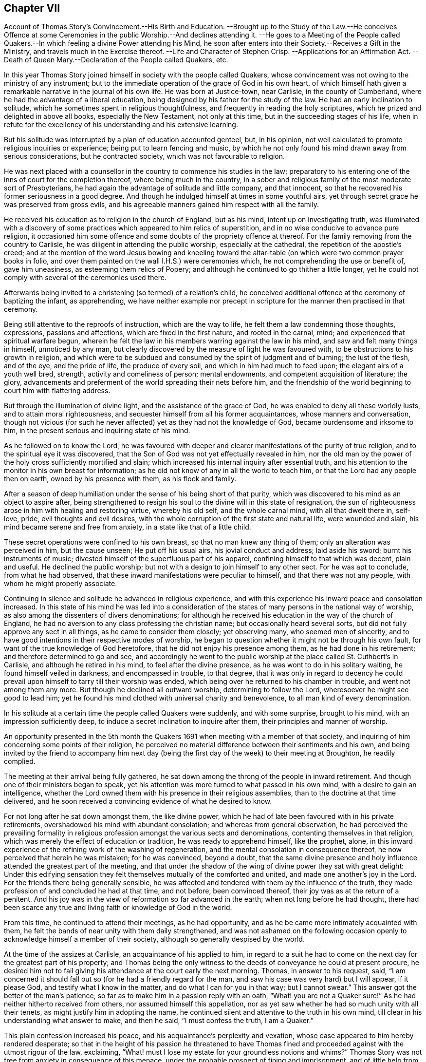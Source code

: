 == Chapter VII

Account of Thomas Story`'s Convincement.--His Birth and Education.
--Brought up to the Study of the Law.--He conceives Offence at some Ceremonies
in the public Worship.--And declines attending it.
--He goes to a Meeting of the People called Quakers.--In
which feeling a divine Power attending his Mind,
he soon after enters into their Society.--Receives a Gift in the Ministry,
and travels much in the Exercise thereof.
--Life and Character of Stephen Crisp.
--Applications for an Affirmation Act.
--Death of Queen Mary.--Declaration of the People called Quakers, etc.

In this year Thomas Story joined himself in society with the people called Quakers,
whose convincement was not owing to the ministry of any instrument;
but to the immediate operation of the grace of God in his own heart,
of which himself hath given a remarkable narrative in the journal of his own life.
He was born at Justice-town, near Carlisle, in the county of Cumberland,
where he had the advantage of a liberal education,
being designed by his father for the study of the law.
He had an early inclination to solitude,
which he sometimes spent in religious thoughtfulness,
and frequently in reading the holy scriptures,
which he prized and delighted in above all books, especially the New Testament,
not only at this time, but in the succeeding stages of his life,
when in refute for the excellency of his understanding and his extensive learning.

But his solitude was interrupted by a plan of education accounted genteel, but,
in his opinion, not well calculated to promote religious inquiries or experience;
being put to learn fencing and music,
by which he not only found his mind drawn away from serious considerations,
but he contracted society, which was not favourable to religion.

He was next placed with a counsellor in the country to commence his studies in the law;
preparatory to his entering one of the inns of court for the completion thereof,
where being much in the country,
in a sober and religious family of the most moderate sort of Presbyterians,
he had again the advantage of solitude and little company, and that innocent,
so that he recovered his former seriousness in a good degree.
And though he indulged himself at times in some youthful airs,
yet through secret grace he was preserved from gross evils,
and his agreeable manners gained him respect with all the family.

He received his education as to religion in the church of England, but as his mind,
intent up on investigating truth,
was illuminated with a discovery of some practices which appeared to him relics of superstition,
and in no wise conducive to advance pure religion,
it occasioned him some offence and some doubts of the propriety offence at thereof.
For the family removing from the country to Carlisle,
he was diligent in attending the public worship, especially at the cathedral,
the repetition of the apostle`'s creed;
and at the mention of the word Jesus bowing and kneeling toward
the altar-table (on which were two common prayer books in folio,
and over them painted on the wall I.H.S.) were ceremonies which,
he not comprehending the use or benefit of, gave him uneasiness,
as esteeming them relics of Popery;
and although he continued to go thither a little longer,
yet he could not comply with several of the ceremonies used there.

Afterwards being invited to a christening (so termed) of a relation`'s child,
he conceived additional offence at the ceremony of baptizing the infant, as apprehending,
we have neither example nor precept in scripture
for the manner then practised in that ceremony.

Being still attentive to the reproofs of instruction, which are the way to life,
he felt them a law condemning those thoughts, expressions, passions and affections,
which are fixed in the first nature, and rooted in the carnal, mind;
and experienced that spiritual warfare begun,
wherein he felt the law in his members warring against the law in his mind,
and saw and felt many things in himself, unnoticed by any man,
but clearly discovered by the measure of light he was favoured with,
to be obstructions to his growth in religion,
and which were to be subdued and consumed by the spirit of judgment and of burning;
the lust of the flesh, and of the eye, and the pride of life, the produce of every soil,
and which in him had much to feed upon; the elegant airs of a youth well bred, strength,
activity and comeliness of person; mental endowments,
and competent acquisition of literature; the glory,
advancements and preferment of the world spreading their nets before him,
and the friendship of the world beginning to court him with flattering address.

But through the illumination of divine light, and the assistance of the grace of God,
he was enabled to deny all these worldly lusts, and to attain moral righteousness,
and sequester himself from all his former acquaintances, whose manners and conversation,
though not vicious (for such he never affected) yet as they had not the knowledge of God,
became burdensome and irksome to him,
in the present serious and inquiring state of his mind.

As he followed on to know the Lord,
he was favoured with deeper and clearer manifestations of the purity of true religion,
and to the spiritual eye it was discovered,
that the Son of God was not yet effectually revealed in him,
nor the old man by the power of the holy cross sufficiently mortified and slain;
which increased his internal inquiry after essential truth,
and his attention to the monitor in his own breast for information;
as he did not know of any in all the world to teach him,
or that the Lord had any people then on earth, owned by his presence with them,
as his flock and family.

After a season of deep humiliation under the sense of his being short of that purity,
which was discovered to his mind as an object to aspire after,
being strengthened to resign his soul to the divine will in this state of resignation,
the sun of righteousness arose in him with healing and restoring virtue,
whereby his old self, and the whole carnal mind, with all that dwelt there in, self-love,
pride, evil thoughts and evil desires,
with the whole corruption of the first state and natural life, were wounded and slain,
his mind became serene and free from anxiety, in a state like that of a little child.

These secret operations were confined to his own breast,
so that no man knew any thing of them; only an alteration was perceived in him,
but the cause unseen; He put off his usual airs, his jovial conduct and address;
laid aside his sword; burnt his instruments of music;
divested himself of the superfluous part of his apparel,
confining himself to that which was decent, plain and useful.
He declined the public worship; but not with a design to join himself to any other sect.
For he was apt to conclude, from what he had observed,
that these inward manifestations were peculiar to himself,
and that there was not any people, with whom he might properly associate.

Continuing in silence and solitude he advanced in religious experience,
and with this experience his inward peace and consolation increased.
In this state of his mind he was led into a consideration
of the states of many persons in the national way of worship,
as also among the dissenters of divers denominations;
for although he received his education in the way of the church of England,
he had no aversion to any class professing the christian name;
but occasionally heard several sorts, but did not fully approve any sect in all things,
as he came to consider them closely; yet observing many, who seemed men of sincerity,
and to have good intentions in their respective modes of worship,
he began to question whether it might not be through his own fault,
for want of the true knowledge of God heretofore,
that he did not enjoy his presence among them, as he had done in his retirement;
and therefore determined to go and see,
and accordingly he went to the public worship at
the place called St. Cuthbert`'s in Carlisle,
and although he retired in his mind, to feel after the divine presence,
as he was wont to do in his solitary waiting, he found himself veiled in darkness,
and encompassed in trouble, to that degree,
that it was only in regard to decency he could prevail
upon himself to tarry till their worship was ended,
which being over he returned to his chamber in trouble, and went not among them any more.
But though he declined all outward worship, determining to follow the Lord,
wheresoever he might see good to lead him;
yet he found his mind clothed with universal charity and benevolence,
to all man kind of every denomination.

In his solitude at a certain time the people called Quakers were suddenly,
and with some surprise, brought to his mind, with an impression sufficiently deep,
to induce a secret inclination to inquire after them,
their principles and manner of worship.

An opportunity presented in the 5th month the Quakers
1691 when meeting with a member of that society,
and inquiring of him concerning some points of their religion,
he perceived no material difference between their sentiments and his own,
and being invited by the friend to accompany him next day (being
the first day of the week) to their meeting at Broughton,
he readily complied.

The meeting at their arrival being fully gathered,
he sat down among the throng of the people in inward retirement.
And though one of their ministers began to speak,
yet his attention was more turned to what passed in his own mind,
with a desire to gain an intelligence,
whether the Lord owned them with his presence in their religious assemblies,
than to the doctrine at that time delivered,
and he soon received a convincing evidence of what he desired to know.

For not long after he sat down amongst them, the like divine power,
which he had of late been favoured with in his private retirements,
overshadowed his mind with abundant consolation; and whereas from general observation,
he had perceived the prevailing formality in religious
profession amongst the various sects and denominations,
contenting themselves in that religion,
which was merely the effect of education or tradition, he was ready to apprehend himself,
like the prophet, alone,
in this inward experience of the refining work of the washing of regeneration,
and the mental consolation in consequence thereof,
he now perceived that herein he was mistaken; for he was convinced, beyond a doubt,
that the same divine presence and holy influence attended the greatest part of the meeting,
and that under the shadow of the wing of divine power they sat with great delight:
Under this edifying sensation they felt themselves mutually of the comforted and united,
and made one another`'s joy in the Lord.
For the friends there being generally sensible,
he was affected and tendered with them by the influence of the truth,
they made profession of and concluded he had at that time, and not before,
been convinced thereof, their joy was as at the return of a penitent.
And his joy was in the view of reformation so far advanced in the earth;
when not long before he had thought,
there had been scarce any true and living faith or knowledge of God in the world.

From this time, he continued to attend their meetings, as he had opportunity,
and as he be came more intimately acquainted with them,
he felt the bands of near unity with them daily strengthened,
and was not ashamed on the following occasion openly
to acknowledge himself a member of their society,
although so generally despised by the world.

At the time of the assizes at Carlisle, an acquaintance of his applied to him,
in regard to a suit he had to come on the next day for the greatest part of his property;
and Thomas being the only witness to the deeds of conveyance he could at present procure,
he desired him not to fail giving his attendance at the court early the next morning.
Thomas, in answer to his request, said,
"`I am concerned it should fall out so (for he had a friendly regard for the man,
and saw his case was very hard) but I will appear, if it please God,
and testify what I know in the matter, and do what I can for you in that way;
but I cannot swear.`" This answer got the better of the man`'s patience,
so far as to make him in a passion reply with an oath,
"`What! you are not a Quaker sure!`" As he had neither hitherto received from others,
nor assumed himself this appellation,
nor as yet saw whether he had so much unity with all their tenets,
as might justify him in adopting the name,
he continued silent and attentive to the truth in his own mind,
till clear in his understanding what answer to make, and then he said,
"`I must confess the truth, I am a Quaker.`"

This plain confession increased his peace,
and his acquaintance`'s perplexity and vexation,
whose case appeared to him hereby rendered desperate;
so that in the height of his passion he threatened to have Thomas
fined and proceeded against with the utmost rigour of the law,
exclaiming, "`What! must I lose my estate for your groundless notions and whims?`"
Thomas Story was not free from anxiety in consequence of this menace,
under the probable prospect of fining and imprisonment,
and of little help from his father or friends,
but rather of their displeasure at such an unaccountable scruple, as,
it would appear to them.
After some time of silent meditation he felt strength to,
resign himself to the divine disposal, under the consciousness of a good intention,
and therein found his anxiety vanish, and his mind center in serenity.
And next morning, as he was going up, to the court house,
in expectation of being called as a witness in the case aforementioned,
he met his acquaintance in a very different disposition from that,
in which he had left him the night before, for with a cheerful countenance,
denoting friendship and affection, he said, "`I can tell you good news;
my adversary hath yielded the cause, we are agreed, to my satisfaction.`"

He continued diligently to attend the meetings of this people, where,
in a state of silence, his heart was frequently tendered and broken,
as well as under a powerful living ministry;
and some years after his joining this society,
he received a gift in the ministry himself;
and devoted much of his time to travelling in the exercise thereof,
for the edification of his brethren, and the convincement of others,
in most parts of the British dominions, on both sides of the Atlantic.
There were few of his contemporaries more diligent,
or more esteemed for their gospel labours, than he was, not only within the society,
but also without, the meetings which he visited,
being frequently attended with a numerous concourse of people of other societies.

His conversion gave considerable uneasiness to his relations, particularly his father,
chiefly because it crossed his views as to his son`'s rising
to eminence in that line for which he designed him;
for Thomas clearly perceived that the practice of the law,
and being conversant in frequent suits and contests of the world,
would disturb the peace and serenity of his mind, expose him to many temptations,
and be the probable means of preventing his advancement in religious experience,
and an obstruction to the fulfilling of his duty,
he therefore finally resolved to decline the practice of the law,
though the only thing designed as the means to procure him a living;
accordingly the next persons who came to employ him in business of that kind, he refused,
telling them he should not under take business of that kind any more.

In this year Stephen Crisp terminated a life of righteousness and repute, very much,
and very successfully employed in propagating the doctrines of truth,
as held by the people called Quakers, amongst,
whom he was distinguished for his labours in the ministry,
and for his eminent qualifications for service.
He was born at Colchester in Essex in the year 1628, where he received his education,
at a time when religion lay much in seeking after truth and purity,
rather than settling in any established form.
This friend appears to have been one of those,
who were seriously engaged in seeking a religion, wherein he might find rest to his soul;
but was seeking many years before he could find it.
For from an early age he had a religious turn of mind,
and therein was favoured with light to distinguish between good and evil,
and with earnest desires to obtain power over the evil and corruptions of nature;
that he might pursue after that goodness, he had a discerning of, without obstruction:
In order whereto,
he became a very attentive hearer and regarder of those reputed the best ministers,
and even at this tender age gave himself up to reading,
and resorted to hear sermons with as much cheerfulness,
as other children resorted to their play and diversions;
and yet could not meet with what he was seeking after; power over his infirmities,
nor a foundation to rest upon with security.
He went from preacher to preacher, and from one society to another,
till wearied out with his fruitless search he detached himself
from close connection with every visible society;
but wandered up and down, sometimes to one sect of people, sometimes to another,
taking a sharp inspection into their lives and doctrines, though he confesses,
he left his own garden undressed, until many noisome weeds overgrew.
He began to take delight in airy and mirthful company,
and indulging himself in a participation of their pleasures;
but in the midst of his mirth,
the reproofs of the monitor in his own breast followed him with strong convictions,
and finally put a stop to his deviation.
He then renewed his inquiries of one kind of professors and another,
and how peace and assurance might be attained.
Amongst the rest, falling in with the baptists,
they told him the only way was to be obedient to the commands and ordinances,
of Jesus Christ; to imitate the primitive saints; to walk in church order and communion,
where every one had the strength of many;
and all the church are bound to watch over every member.
To these sentiments he yielded assent, joined them in communion,
and submitted to their mode of baptism,
expecting to attain thereby greater power over sin than before;
but found it not to be the baptism which now saveth,
being only a washing away of the filth of the flesh;
which conveyed not the ability he was looking for, to attain the essential part,
the answer of a good conscience toward God;
and though he strove much in the his strength of his own will and wisdom,
to subdue his inclination to levity and jocularity,
and by a more stayed and sober conduct to contribute
to the reputation of the religion he had chosen,
that he might not appear to have run and changed all in vain,
he felt that he continued to want what he what he wanted before,
power to gain the victory over his corruptions;
he therefore was induced to look for something more substantial than signs and shadows,
being impressed with a belief, that a way would be revealed,
superior to all he had been acquainted with, though he knew not what it might be.

This was about the time that the people distinguished by
the contemptuous denomination of Quakers became the subject,
of much conversation, generally in the line of censure and contumely;
he could hear no good report of them,
only they were universally the objects of scorn and aversion,
evil treatment and persecution,
and that they were remarkable for bearing all the injuries,
to which they were exposed with patience.
This seemed to have a different effect upon him from
what it had upon many of those he conversed with;
for he was in expectation that when this way, which he looked for as more perfect,
than what he had hitherto found, should be discovered, it would be hated and persecuted;
whereby he was influenced with a strong desire,
that some of the ministers of that denomination might visit their parts,
as he heard they had done sundry other parts of the nation;
and it was not long '`till James Parnel came to Colchester, in the year 1655,
by whose ministry and conversation Stephen Crisp was effectually convinced,
as hath been already related in its place.^
footnote:[See Vol. I. page 182.]
After his convincement he had many conflicts to endure,
before he attained the desire of his soul;
he found he must put off the old man with his deeds, his words,
his imaginations and his wisdom; take up the cross of Christ, and bear it upon him;
which as he willingly submitted to, he found it be to him,
that which he had been seeking from his childhood, even the power of God,
whereby he was crucified to the world, and the world unto him.
By these means attaining experience in the re deeming work of true religion,
he became in, due time qualified for service in the church, first in the discipline,
in the care and oversight of the poor, which care he discharged with fidelity,
both in administering advice and relief, as exigency required;
and afterwards in the work of the ministry,
in the exercise whereof he was zealous and diligent,
travelling much abroad for the edifying of his friends, and increasing their number,
being made instrumental to convince many others in various places and nations.
His first prospect: as to going abroad to exercise and travels his gift was to Scotland,
but many difficulties presented themselves in his way; his own inability,
the care of his family, his service in his own meeting,
were pleas which he would willingly have advanced
to have gotten himself excused from this service,
but found he could not keep that peace of mind,
which he had through faithfulness measurably obtained,
and which was now of more value with him than all the comforts and conveniences of life,
without being faithful to manifested duty in this prospect; wherefore,
after visiting his friends in some neighbouring meetings in Essex and Suffolk,
he gave up all in obedience to the divine requirings,
and arrived in Scotland in the ninth month, 1659,
where travelling through various parts of that nation that winter on foot,
his labour was not in vain in the Lord, several being convinced thereby.
About mid-winter he returned to England by the western road,
through Westmoreland and Lancashire,
etc. as he had made his way from home through Lincolnshire and Yorkshire,
and arrived safe at his own habitation in much thankfulness to that divine power,
whose presence had attended him,
and whose providential arm had preserved and restored him
in peace and safety to his beloved wife and children,
after an absence of five or six months.

He divided his future time between his outward occupation
and the requisite care of his family,
and the filling up his service in the cause of religion, as he felt the impulse of duty.
His succeeding travels for propagating gospel truths
were frequent through the greatest part of his life.
He visited the northern and western counties, and other parts of England,
several times over;
but the care of the churches which had been gathered principally by the
ministry of William Caton and William Ames in Holland and Germany (now
these labourers who had lived amongst them for some time,
were removed by death) fell most weightily upon him.
He crossed the German ocean no less than thirteen times,
on religious visits to these countries,
which the friends of these parts esteemed a favour of divine providence,
that just about the juncture of time in which they were
deprived of the services of the aforesaid ministers,
Stephen Crisp, under the impulse of love and duty, should be drawn to visit them,
to exercise his religious care over and his ministry amongst them.
In the discharge hereof his diligence and his attention
to all their concerns were remarkably conspicuous,
not only in his public ministry,
but in his visits to private families and particular persons he
was very zealously engaged to impart counsel and instruction,
as occasion required.
And not only in word and doctrine were his labours exerted,
but he frequently employed his pen for the spreading of the principles of truth,
in the defence thereof against opposers,
and for the refuting of the misrepresentations and calumnies raised against it.
His doctrine at first was expounded by an interpreter,
but afterwards he attained a knowledge of the Low Dutch language,
whereby he was qualified to preach to them in their own tongue.
In fine, amongst them he exercised the office of a bishop without the title,
according to the apostle`'s instruction to Timothy, 2 Epist.
4:2. "`Preach the word, be instant in season; out of season; reprove, rebuke,
exhort with all long suffering and doctrine.`"

And as he was so eminent for his usefulness in this society,
it is not to be expected he could escape the persecution,
to which all his friends were exposed in the age wherein he lived.
After his return from Scotland he stayed but a short time at home
'`till his apprehension of duty drew him to visit the city of London,
and from thence to proceed to the north of England,
where his labours were conducive to the converting
of several people from darkness to light;
and while he was prosperously engaged in his service
the fifth monarchy men made their insurrection,
in consequence whereof a general imprisonment of the members of this society ensued.
Stephen Crisp at this time was travelling in the county of Durham,
and being at a meeting at Simon Townsend in Norton,
was taken thence by Captain Bellasise with a party of soldiers, with six other friends,
and cast into prison (nigh two hundred miles from home) as were many others,
to the number of an hundred; some taken from their work in the fields,
others from inns on their travels.
Here he was detained in prison '`till released by the king`'s proclamation the next year,
1661.
In the same year he was apprehended at a meeting at Harwich,
and by a justice of peace there,
who had ordered his mittimus to be written before his examination, committed to prison.
In the year 1663 a grievous persecution of this people
broke out at Colchester where William Moore,
mayor, exerted the utmost of his authority to oppress them,
and on the 25th of October forcibly broke up the meeting,
and committed Stephen Crisp and John Pike to prison;
but how long he was detained in these two last imprisonments I have no account.
In the beginning of the year 1670 he was again imprisoned at Ipswich in Suffolk,
at the instigation of a priest,
who had contrived to get him imprisoned about two years before;
he was now committed on the act of the 14th of Charles II. which enacts
for the first offence a fine not exceeding 5£. or else imprisonment,
not exceeding three months.
Upon his trial at the assizes, the judge, R. Rainsford,
suffered his passion to get the better of his recollection so far as to condemn
him in the penalty of 5£. and imprisonment '`till he should pay the same;
but afterwards recognizing his error,
he sent an order for his release at the expiration of three months.
In the latter part of the same year a new act against conventicles coming in force,
Stephen Crisp was again taken by soldiers from the meeting at Horslydown, Southwark,
and fined 20l for preaching there.

In the latter years of his life, being much afflicted by the stone,
he was disabled from travelling as heretofore; but still devoted to the service of truth,
and the cause thereof, and promoting the prosperity of friends therein,
he divided his time pretty much between his native place and the city of London,
as the place where he could be most extensively serviceable.
He was very diligent and exemplary in attending meetings, in preaching the gospel,
in provoking to love and good works, in joining friends in the city,
in their solicitations to government; circumspect in conversation,
and in every practice and every virtue,
whereby he might promote the peace and prosperity of his brethren,
and edify them in love to God and one unto another.
In the exercise of his ministry be was ready and clear in expression,
agreeable in his manner of delivery,
and preaching the heartfelt truths of his own experience,
he reached and affected the hearts of his auditory with
convincing evidence of the weight and truth of his doctrine.
The meetings which he attended were frequently crowded
by a resort of people of other professions,
both at home and in his, foreign travels, being esteemed by others, as well as friends,
an eminent minister of the gospel.

He was also a very useful member,
and well qualified for service in the discipline of the society,
being a man of a good natural understanding, of acute discernment and penetration,
whereby he was enabled to give sound judgment in
matters under deliberation in meetings of discipline.
He was not only charitably engaged in a religious care over the members of the
society for their preservation from evil and encouragement in well-doing,
but actively assistant to his friends and others, especially widows and orphans,
by advice and otherwise, in the management of their outward affairs,
for which he had a capacity beyond many.

Having thus sent a life here of devotion to the service of God and man,
he was well prepared for his translation to a better.
His disorder gathering strength, he suffered great bodily pain,
which he bore with exemplary patience to the last.
George Whitehead visiting him about four days before his decease, he said,
"`I see an end of mortality, but cannot come at it.
I desire the Lord to deliver me out of this troublesome and painful body;
yet there is no cloud in my way;
I have full assurance of my peace with God in Christ Jesus,
my integrity and uprightness of heart is known to the Lord,
and I have peace and justification in Christ Jesus,
who made me upright in the sight of God.`"
To another he said, "`I have fought the good fight of faith, and have run my course,
and am waiting for the crown if life that is laid up for me.`"
And to another, "`Serve the truth for the simple truth`'s sake,
and it will preserve thee as it hath done me.`"
He desired his dear love in Christ Jesus to be remembered to all his friends,
and on the 28th day of the 9th month, 1692,
he departed this life at Wandsworth in Surry near London, in the 64th year of his age.
His body was removed to the meeting-house in Grace-Churchstreet, London,
and from thence accompanied by many friends and others
to friends`' burying ground at Bunhill fields.
Several lively testimonies were borne to the power of that truth,
whereby he had been made honourable through life, and rendered happy at his close.

The people called Quakers,
who were still subject to many great injuries and inconveniences
by reason of their conscientious scruple to take an oath,
were encouraged by the apparently more liberal and moderate temper or the times,
in consequence of the late revolution,
to apply by petition to the parliament for relief in this solemn case,
praying that a bill might be enacted,
by which their solemn affirmation or negation might be admitted instead of a formal oath.
The petition was read and referred to a committee, who reported, "`Upon the whole,
it is the opinion of this committee;
that the Quakers ought to be relieved according to the prayer of their petition.`"

But inveterate prejudices were yet too strong,
and the accustomed propensity to persecution,
too prevalent with many of the members of the parliament,
to yield them the desired relief.
The opponents of the bill found means to retard its progress,
and to prevent it from passing this session.
Friends renewed their application the succeeding year,
and having drawn up a state of their case in respect to oaths,
signed in their behalf by Theodore Ecclestone,
they presented it to the members of parliaments being as followeth:

A brief representation of the Quakers case of not swearing; and why they might have been,
and yet may be relieved therein, by parliament.

`'Tis a certain truth, that among Christians, and Protestants especially,
there are divers particular things about religion,
conscientiously scrupled by some as unlawful, that others esteem orthodox:
and therefore it is not to be wondered,
that the Quakers differ from many others (though not from all) in this case of oaths;
they believing they are absolutely forbid to swear in any case,
by that positive command of Christ,
Matt. 5:34 and the earnest exhortation of his apostle, James 5:12.
And that this is undeniably their Christian persuasion
is evidenced by their sufferings these many years for not swearing.

And therefore their case may be worth the charitable notice of the government,
by law to relieve them therein; and not for their religious persuasion,
to continue them and their families exposed to ruin,
who among their neighbours cheerfully pay to the support of the government,
and by their trades and industry (according to their
capacities) advance the national stock.

It may therefore be humbly offered,
that it is not the interest of the government to refuse them relief.

Their industry in trade, both at sea and land, bringing profit to the government,
as well as others; the station they stand in, as merchants, farmers, manufacturers,
improvers of lands and stocks, is advantageous to their neighbours as truly as others.
And as it seems not the interest of the government in general,
that they should be any ways discouraged in honest industry,
so neither is it the interest of an eminent part of the government,
that they should not be relieved viz. the judges.

For the frequent suits that are brought against the Quakers before the
Chancery and Exchequer judges are no doubt very troublesome and burdensome,
by the difficulty of getting at a just issue, for want of swearing;
whereby justice is delayed,
and their causes often held very long and no doubt when just judges see the Quakers
wronged and abused and cannot relieve them* it is irksome to them:
so that it is humbly conceived, it would be a great ease to those courts,
to have the Quakers relieved in this case of oaths.

Neither is it without advantage to the king`'s other courts,
to be able to use the evidence of one who is now a Quaker,
that perhaps was not so some years ago; when he was witness to a bill bond, book-debt,
or deed of indenture; or when he was steward or trustee, or servant,
either to persons of quality, or to others of trade, or estate.

Nor may their testimony be useless to coroners, in case of unnatural deaths;
nor inconvenient in cases of trespass or felony, etc.

And it is farther proposed,
that it is not the interest of the subject to continue them unrelieved:
for it is not the interest of those the Quakers are indebted to; because,
though such may sue and harrass the Quakers in person and estate,
yet they may long want a decision of their debt or claim, as to the right of it,
for want of an answer upon oath.

It is not the interest of those they are concerned with, in any doubtful case,
because of the difficulty to come to trial.

And for those that owe money to the Quakers,
to be allowed to fly into Chancery for a refuge, to obstruct paying just debts,
is such an injury, as it is hoped no one that is rational will countenance,
or desire should be continued upon them.
And may it not then be asserted, that it is no honest man`'s true and just interest,
(to have the Quakers denied relief) no not the gown-men of Westminster-hall,
whose few fees from the Quakers, as plaintiffs,
might suggest (though unduly) that they have no long-tailed debts to sue for,
nor titles to recover; but if they so suppose, it is a mistake,
for it is rather their despair of relief,
and their well-known inability to pursue a cause,
that is their common determent to begin.

So that of all causes that crowd those courts, few are brought by the Quakers,
though they may need it much as others, to the great loss of the learned in the law,
as well as the poor injured Quaker.

And one might think,
it were great pity an industrious people should be kept liable to all injurious suits,
and so much barred from suing for their rights, be their cause never so reasonable, just,
or necessary.

Seeing their relief is to them so needful, so harmless to all,
and so useful to the government, and their neighbours;
let us a little consider the common objections, which may be summed up in short thus:

First objection, How shall we then be at a certainty?

Secondly, Why should the laws be altered for them?
For,

Thirdly, It would be to rase old foundations:

Fourthly, And let them into the government,

Which it is hoped will not be difficult to answer one by one,
and that to reasonable satisfaction.

And to the first, viz. The doubt of certainty.
It may be rationally affirmed, that whosoever is bound to tell the truth,
(especially against men`'s own interest, where the temptation, if any,
mainly lies) such are either so bound by the law of God, or the laws of men, or both.

Now the obligations by the law of God are binding on good men,
whether they give answers on oath, or on their solemn affirmation in the fear of God;
and knaves are only bound by the penal laws of men; which if made equally severe,
to those that give fallacious answers, as well without oath as by oath,
would be equally effectual and binding, both to them that give answers without swearing,
and to them that swear.

The second objection, that it would be an alteration of the law;
not of the substance of the law, but of a circumstance;
and if that hath no detriment in it, but that the alteration be really an amendment,
and a convenience to an honest, industrious people, pray why should it not be done?
what sessions of parliament is there, that passes,
but some law or other is made for the ease, security, or relief of the subject?

If foreigners are too hard for our sea-faring people,
out goes an act of navigation to prevent it.

If our poor at home want silk to work with, how soon is it granted,
(notwithstanding the same act) to come over land,
and not directly in shipping from the places of its produce,
as the said act before did enjoin:
and shall the ease of trade be so soon granted against a positive statute;
and the ease of conscience be so long denied in this, as positive a command of Christ,
at least really so believed and accepted?

And for the third objection, that it is to rase old foundations.
Answer, No, as it was said, it is rather to mend them; a proper work for parliaments.

Did not parliaments abrogate Popery, with all its claim of antiquity?
did not a parliament make the act of Habeas Corpus against the claim of prerogative?
and was it more reasonable to secure the subject
from perpetual imprisonment by a king without trial,
than it is to secure one subject from imprisoning another '`till death,
for not giving an answer in Chancery or Exchequer upon oath?
does it belong to parliaments to secure other subjects in their estates, liberties,
and properties?
and is it unparliamentary to secure the Quakers from
sequestrations against their whole estates?
because they dare not comply to a circumstance of the law;
when (as they understand it) it is against an express command of Christ?
surely no:
and therefore their relief in parliament is a fitting
case to be there tenderly taken notice of,
and provided for.

May it not then be well worth the while for this
present parliament to relieve these distressed people,
and afford their suffering case redress?
that thereby their causes may the sooner come to an issue;
whether they sue for just debts, or are sued; whereby many unjust and vexatious suits,
by injurious and litigious persons, may be prevented,
which have often tended rather to the Quakers`' ruin and others damage,
than recovery of their right.

As to the fourth objection, That it will tend to let them into the government:
For answer thereto, bar that as hard as you please; only do not let the supposal of that,
from which so easily and so willingly they may be excluded,
be a hindrance to that ease and benefit the government may so easily afford them.

But now while you have opportunity by the station Providence hath placed you in,
pray be you of such noble, generous spirits, as to relieve them,
though they differ from you in the construction of
a text they esteem plain and positive on their side,
and from which they dare not swerve,
having therein the concurrence of many ancient fathers, and martyrs,
and since them the Menists, and of late Francis Osbourne, Esq;
in his Political Reflections, 7th edition, p. 319, who treating of judicial cases,
calls not swearing,
a yielding a sincere and faithful obedience to the precept of our Saviour,
swear not at all, which (says he) the corrupt glosses of expositors labour much,
though all in vain, to elude.

And Swinderby in his appeal to the king, complaining of the errors of the Papists,
says thus, As Christ forbids swearing, so (says he) the Pope justifieth swearing,
and compels men to swear.

Which no man can rationally say, is only spoken of swearing in communication,
for his complaint is against justifying swearing, and compelling men to swear,
which cannot be pretended to mean other than solemn swearing; for no age that we read of,
did ever authorize profane swearing, much less compel to it.
"`

Since therefore not only profane swearing, but also solemn swearing,
was early complained of by Protestants, let it not seem strange to any,
that the Quakers now scruple swearing,
and for ease therein have often sought relief in parliament, the proper place.

Seeing then they believe, they have the authority of Christ`'s command,
and the apostle`'s exhortation, and the martyrs doctrine on their side;
though divers of you are not so persuaded.

Yet let the world behold your justice and willingness (according
to your power) to do good to all the honest and industrious people,
you both represent and govern: by enacting,
that their solemn affirmation shall be accepted in lieu of an oath; and all,
that falsely therein, shall be punished equally with perjured persons.

It having been made appear to a committee of this parliament, +++[+++Dec.
2, 1692]
that they are exposed to great hardships, as aforesaid, and not themselves only,
but others also; (which was the case of a member or two of this present parliament.)

So that upon the whole matter, the said committee were of opinion,
and did report it to the house,
THAT THE QUAKERS OUGHT TO BE RELIEVED ACCORDING TO THE PRAYER OF THEIR PETITION,
(then newly presented to the house.)

Wherefore,
as liberty hath been given them to declare their
allegiance to the government without swearing,
for which ease they are sincerely thankful;
so be pleased to add to that kindness their relief in the matter of oaths,
between them and other subjects, as well as between the government and them.

Signed in behalf of the said people,

Theodore Ecclestone.

London, Dec.
22, 1694.

After the perusal of this case,
several of the members of parliament discovered a
more friendly regard to the people and their petition;
yet the house came to no resolution in favour of their request.
In the following year, 1695, they renewed their application with better success..

This year Queen Mary was taken off by the small pox;
she was a woman not more eminent for her elevated rank in life,
than for her personal embellishments, intellectual endowments and virtuous dispositions.
In her sickness undaunted,
she awaited her change with a perfect resignation to the Divine Will,
and continued in that Christian resigned temper to the last.
As she had merited the general respect,
her death was generally lamented by all ranks of the people, but most of all by the King,
who was most intimately acquainted with her worth,
and so sensibly affected with his loss, that he could neither see company,
nor attend to the affairs of state for some weeks after.

Upon the death of Queen Mary, the zealous partisans of the late King James,
on the supposition that the interest of William was considerably weakened by her removal,
renewed their efforts for his restoration, both by an application to the French King,
to enable James to make a descent upon England,
and also by a plot at home to assassinate King William, which designs,
being timely discovered, were defeated.

First,
the two houses of parliament entered into an association
to defend King William`'s life and government;
and in case he should come to a violent death,
to revenge it upon his adversaries and their adherents.
And as this association was subscribed by people of all ranks, the people called Quakers,
whose conscientious principle against taking up arms prevented their subscribing,
thought it expedient to manifest their loyalty and fidelity to the King,
by drawing up and publishing the following declaration:

The ancient testimony and principle of the people called Quakers,
renewed with respect to the King and government, and touching the present association.`"

We the said people do solemnly and sincerely declare,
that it hath been our judgment and principle from the first
day we were called to profess the light of Christ Jesus,
manifested in our consciences unto this day,
that the setting up and putting down kings and governments is God`'s peculiar prerogative,
for causes best known to himself;
and that it is not our work or business to have any hand or contrivance therein,
nor to be busybodies in matters above our station,
much less to plot or contrive the ruin or overturn of any of them;
but to pray for the king, and for the safety of our nation, and good of all men,
that we may live a peaceable and quiet life, in all godliness and honesty,
under the government which God is pleased to set over us.

And according to this our ancient and innocent principle,
we often have given forth our testimony, and now do, against all plotting,
conspiracies and contriving insurrections against the king or the government,
and against all treacherous, barbarous and murderous designs whatsoever,
as works of the Devil and darkness; and we sincerely bless God,
and are heartily thankful to the king and government for
the liberty and privileges we enjoy under them by law,
esteeming it our duty to be true and faithful to them.

And whereas we the said people are required to sign the said association,
we sincerely declare, that our refusing so to do,
is not out of any dissatisfaction to the king nor government,
nor in opposition to his being declared rightful and lawful king of these realms,
but purely because we cannot for conscience sake fight, kill or revenge,
either for ourselves or any man else.

And we believe that the timely discovery and prevention of the late barbarous
design and mischievous plot against the king and government,
and the sad effects it might have had, is an eminent mercy from Almighty God,
for which we and the whole nation have great cause to be humbly thankful to him,
and to pray for the continuance of his mercies to them and us.

From a meeting of the said people in London the 23rd of the first month called March,
1695-6.
